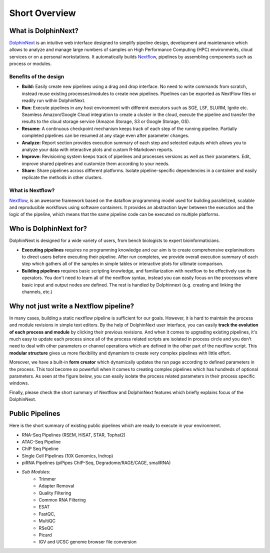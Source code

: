 **************
Short Overview
**************

What is DolphinNext?
====================

`DolphinNext <https://dolphinnext.umassmed.edu/>`_ is an intuitive web interface designed to simplify pipeline design, development and maintenance which allows to analyze and manage large numbers of samples on High Performance Computing (HPC) environments, cloud services or on a personal workstations. It automatically builds `Nextflow <https://www.nextflow.io/>`_, pipelines by assembling components such as process or modules. 

.. raw:: html

    <div style="position: relative; padding-bottom: 56.25%; height: 0; overflow: hidden; max-width: 100%; height: auto;">
        <iframe src="https://www.youtube.com/embed/1ak1m5pvkw4" frameborder="0" allowfullscreen style="position: absolute; top: 0; left: 0; width: 100%; height: 100%;"></iframe>
    </div>
    </br>

Benefits of the design
----------------------

* **Build:** Easily create new pipelines using a drag and drop interface. No need to write commands from scratch, instead reuse existing processes/modules to create new pipelines. Pipelines can be exported as NextFlow files or readily run within DolphinNext. 

* **Run:** Execute pipelines in any host environment with different executors such as SGE, LSF, SLURM, Ignite etc. Seamless Amazon/Google Cloud integration to create a cluster in the cloud, execute the pipeline and transfer the results to the cloud storage service (Amazon Storage, S3 or Google Storage, GS).

* **Resume:** A continuous checkpoint mechanism keeps track of each step of the running pipeline. Partially completed pipelines can be resumed at any stage even after parameter changes.

* **Analyze:** Report section provides execution summary of each step and selected outputs which allows you to analyze your data with interactive plots and custom R-Markdown reports.

* **Improve:** Revisioning system keeps track of pipelines and processes versions as well as their parameters. Edit, improve shared pipelines and customize them according to your needs.

* **Share:** Share pipelines across different platforms. Isolate pipeline-specific dependencies in a container and easily replicate the methods in other clusters.

What is Nextflow? 
-----------------

`Nextflow <https://www.nextflow.io/>`_, is an awesome framework based on the dataflow programming model used for building parallelized, scalable and reproducible workflows using software containers. It provides an abstraction layer between the execution and the logic of the pipeline, which means that the same pipeline code can be executed on multiple platforms.



Who is DolphinNext for?
=======================

DolphinNext is designed for a wide variety of users, from bench biologists to expert bioinformaticians. 

* **Executing pipelines** requires no programming knowledge and our aim is to create comprehensive explaninations to direct users before executing their pipeline. After run completes, we provide overall execution summary of each step which gathers all of the samples in simple tables or interactive plots for ultimate comparison. 

* **Building pipelines** requires basic scripting knowledge, and familiarization with nextflow to be effectively use its operators. You don't need to learn all of the nextflow syntax, instead you can easily focus on the processes where basic input and output nodes are defined. The rest is handled by Dolphinnext (e.g. creating and linking the channels, etc.)
    

Why not just write a Nextflow pipeline?
=======================================

In many cases, building a static nextflow pipeline is sufficient for our goals. However, it is hard to maintain the process and module revisions in simple text editors. By the help of DolphinNext user interface, you can easily **track the evolution of each process and module** by clicking their previous revisions. And when it comes to upgrading existing pipelines, it's much easy to update each process since all of the process related scripts are isolated in process circle and you don't need to deal with other parameters or channel operations which are defined in the other part of the nextflow script. This **modular structure** gives us more flexibility and dynamism to create very complex pipelines with little effort. 

Moreover, we have a built-in **form creator** which dynamically updates the run page according to defined parameters in the process. This tool become so powerfull when it comes to creating complex pipelines which has hundreds of optional parameters. As seen at the figure below, you can easily isolate the process related parameters in their process specific windows.

.. image:: dolphinnext_images/overview_form.png
	:align: center
	:width: 100%

Finally, please check the short summary of Nextflow and DolphinNext features which briefly explains focus of the DolphinNext.

.. image:: dolphinnext_images/overview_nextflow_dolphinnext.png
	:align: center
	:width: 100%



Public Pipelines
================

Here is the short summary of existing public pipelines which are ready to execute in your environment.

* RNA-Seq Pipelines (RSEM, HISAT, STAR, Tophat2)
* ATAC-Seq Pipeline
* ChIP Seq Pipeline
* Single Cell Pipelines (10X Genomics, Indrop)
* piRNA Pipelines (piPipes ChIP-Seq, Degradome/RAGE/CAGE, smallRNA)
* *Sub Modules*:
    * Trimmer
    * Adapter Removal
    * Quality Filtering
    * Common RNA Filtering
    * ESAT
    * FastQC, 
    * MultiQC
    * RSeQC
    * Picard
    * IGV and UCSC genome browser file conversion
    
    

